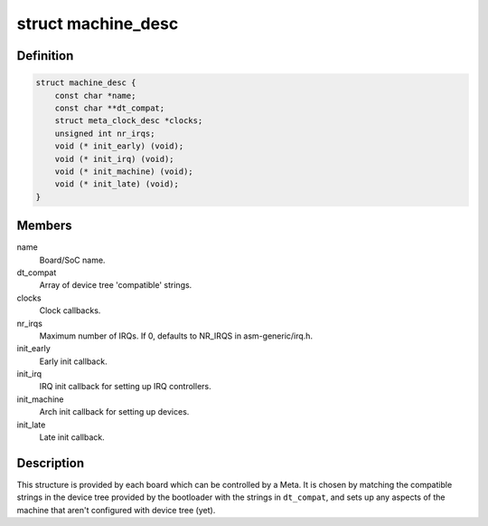 .. -*- coding: utf-8; mode: rst -*-
.. src-file: arch/metag/include/asm/mach/arch.h

.. _`machine_desc`:

struct machine_desc
===================

.. c:type:: struct machine_desc

    Describes a board controlled by a Meta.

.. _`machine_desc.definition`:

Definition
----------

.. code-block:: c

    struct machine_desc {
        const char *name;
        const char **dt_compat;
        struct meta_clock_desc *clocks;
        unsigned int nr_irqs;
        void (* init_early) (void);
        void (* init_irq) (void);
        void (* init_machine) (void);
        void (* init_late) (void);
    }

.. _`machine_desc.members`:

Members
-------

name
    Board/SoC name.

dt_compat
    Array of device tree 'compatible' strings.

clocks
    Clock callbacks.

nr_irqs
    Maximum number of IRQs.
    If 0, defaults to NR_IRQS in asm-generic/irq.h.

init_early
    Early init callback.

init_irq
    IRQ init callback for setting up IRQ controllers.

init_machine
    Arch init callback for setting up devices.

init_late
    Late init callback.

.. _`machine_desc.description`:

Description
-----------

This structure is provided by each board which can be controlled by a Meta.
It is chosen by matching the compatible strings in the device tree provided
by the bootloader with the strings in \ ``dt_compat``\ , and sets up any aspects of
the machine that aren't configured with device tree (yet).

.. This file was automatic generated / don't edit.

